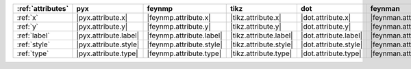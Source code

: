 =================== ======================= ========================== ======================== ======================= =========================== ======================= ========================= ===========================
:ref:`attributes`   pyx                     feynmp                     tikz                     dot                     feynman                     mpl                     ascii                     unicode                     
=================== ======================= ========================== ======================== ======================= =========================== ======================= ========================= ===========================
:ref:`x`            |pyx.attribute.x|       |feynmp.attribute.x|       |tikz.attribute.x|       |dot.attribute.x|       |feynman.attribute.x|       |mpl.attribute.x|       |ascii.attribute.x|       |unicode.attribute.x|       
:ref:`y`            |pyx.attribute.y|       |feynmp.attribute.y|       |tikz.attribute.y|       |dot.attribute.y|       |feynman.attribute.y|       |mpl.attribute.y|       |ascii.attribute.y|       |unicode.attribute.y|       
:ref:`label`        |pyx.attribute.label|   |feynmp.attribute.label|   |tikz.attribute.label|   |dot.attribute.label|   |feynman.attribute.label|   |mpl.attribute.label|   |ascii.attribute.label|   |unicode.attribute.label|   
:ref:`style`        |pyx.attribute.style|   |feynmp.attribute.style|   |tikz.attribute.style|   |dot.attribute.style|   |feynman.attribute.style|   |mpl.attribute.style|   |ascii.attribute.style|   |unicode.attribute.style|   
:ref:`type`         |pyx.attribute.type|    |feynmp.attribute.type|    |tikz.attribute.type|    |dot.attribute.type|    |feynman.attribute.type|    |mpl.attribute.type|    |ascii.attribute.type|    |unicode.attribute.type|    
=================== ======================= ========================== ======================== ======================= =========================== ======================= ========================= ===========================

